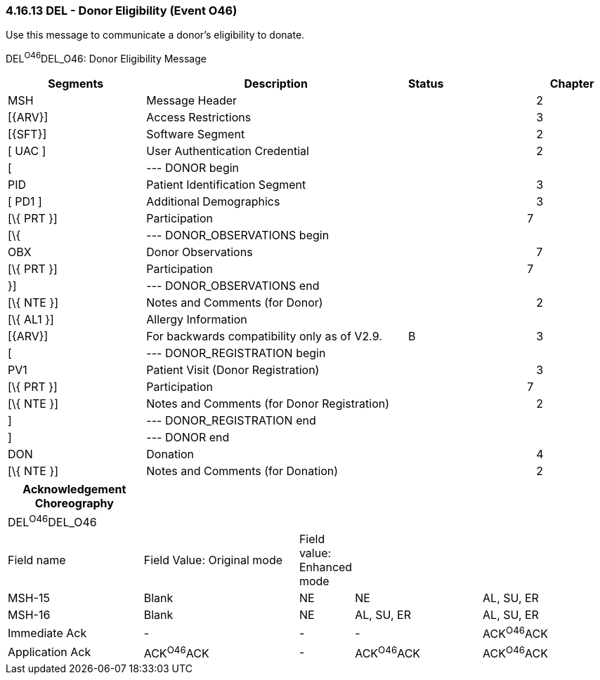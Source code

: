 === 4.16.13 DEL - Donor Eligibility (Event O46)

Use this message to communicate a donor’s eligibility to donate.

DEL^O46^DEL_O46: Donor Eligibility Message

[width="100%",cols="25%,47%,,15%,,13%",options="header",]
|===
|Segments |Description |Status | | |Chapter
|MSH |Message Header | | | |2
|[\{ARV}] |Access Restrictions | | | |3
|[\{SFT}] |Software Segment | | | |2
|[ UAC ] |User Authentication Credential | | | |2
|[ |--- DONOR begin | | | |
|PID |Patient Identification Segment | | | |3
|[ PD1 ] |Additional Demographics | | | |3
|[\{ PRT }] |Participation | | |7 |
|[\{ |--- DONOR_OBSERVATIONS begin | | | |
|OBX |Donor Observations | | | |7
|[\{ PRT }] |Participation | | |7 |
|}] |--- DONOR_OBSERVATIONS end | | | |
|[\{ NTE }] |Notes and Comments (for Donor) | | | |2
|[\{ AL1 }] |Allergy Information | | | |
|[\{ARV}] |For backwards compatibility only as of V2.9. |B | | |3
|[ |--- DONOR_REGISTRATION begin | | | |
|PV1 |Patient Visit (Donor Registration) | | | |3
|[\{ PRT }] |Participation | | |7 |
|[\{ NTE }] |Notes and Comments (for Donor Registration) | | | |2
|] |--- DONOR_REGISTRATION end | | | |
|] |--- DONOR end | | | |
|DON |Donation | | | |4
|[\{ NTE }] |Notes and Comments (for Donation) | | | |2
|===

[width="100%",cols="23%,27%,6%,22%,22%",options="header",]
|===
|Acknowledgement Choreography | | | |
|DEL^O46^DEL_O46 | | | |
|Field name |Field Value: Original mode |Field value: Enhanced mode | |
|MSH-15 |Blank |NE |NE |AL, SU, ER
|MSH-16 |Blank |NE |AL, SU, ER |AL, SU, ER
|Immediate Ack |- |- |- |ACK^O46^ACK
|Application Ack |ACK^O46^ACK |- |ACK^O46^ACK |ACK^O46^ACK
|===

